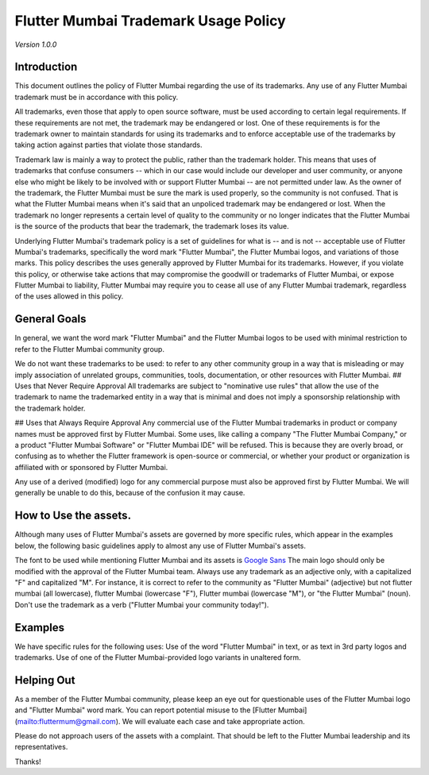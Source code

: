 Flutter Mumbai Trademark Usage Policy
===============================


*Version 1.0.0*

Introduction
------------

This document outlines the policy of Flutter Mumbai regarding the use of its trademarks. Any use of any Flutter Mumbai trademark must be in accordance with this policy.

All trademarks, even those that apply to open source software, must be used according to certain legal requirements. If these requirements are not met, the trademark may be endangered or lost. One of these requirements is for the trademark owner to maintain standards for using its trademarks and to enforce acceptable use of the trademarks by taking action against parties that violate those standards.

Trademark law is mainly a way to protect the public, rather than the trademark holder. This means that uses of trademarks that confuse consumers -- which in our case would include our developer and user community, or anyone else who might be likely to be involved with or support Flutter Mumbai -- are not permitted under law. As the owner of the trademark, the Flutter Mumbai must be sure the mark is used properly, so the community is not confused. That is what the  Flutter Mumbai means when it's said that an unpoliced trademark may be endangered or lost. When the trademark no longer represents a certain level of quality to the community or no longer indicates that the  Flutter Mumbai is the source of the products that bear the trademark, the trademark loses its value.

Underlying Flutter Mumbai's trademark policy is a set of guidelines for what is -- and is not -- acceptable use of Flutter Mumbai's trademarks, specifically the word mark "Flutter Mumbai", the Flutter Mumbai logos, and variations of those marks. This policy describes the uses generally approved by Flutter Mumbai for its trademarks. However, if you violate this policy, or otherwise take actions that may compromise the goodwill or trademarks of Flutter Mumbai, or expose Flutter Mumbai to liability, Flutter Mumbai may require you to cease all use of any Flutter Mumbai trademark, regardless of the uses allowed in this policy.

General Goals
------------

In general, we want the word mark "Flutter Mumbai" and the Flutter Mumbai logos to be used with minimal restriction to refer to the Flutter Mumbai community group.

We do not want these trademarks to be used:
to refer to any other community group
in a way that is misleading or may imply association of unrelated groups, communities, tools, documentation, or other resources with Flutter Mumbai.
## Uses that Never Require Approval
All trademarks are subject to "nominative use rules" that allow the use of the trademark to name the trademarked entity in a way that is minimal and does not imply a sponsorship relationship with the trademark holder.

## Uses that Always Require Approval
Any commercial use of the Flutter Mumbai trademarks in product or company names must be approved first by Flutter Mumbai. Some uses, like calling a company "The Flutter Mumbai Company," or a product "Flutter Mumbai Software" or "Flutter Mumbai IDE" will be refused. This is because they are overly broad, or confusing as to whether the Flutter framework is open-source or commercial, or whether your product or organization is affiliated with or sponsored by Flutter Mumbai.

Any use of a derived (modified) logo for any commercial purpose must also be approved first by Flutter Mumbai. We will generally be unable to do this, because of the confusion it may cause.

How to Use the assets.
----------------------

Although many uses of Flutter Mumbai's assets are governed by more specific rules, which appear in the examples below, the following basic guidelines apply to almost any use of Flutter Mumbai's assets.

The font to be used while mentioning Flutter Mumbai and its assets is `Google Sans <https://github.com/FlutterMumbai/FlutterMumbai_Assets/tree/master/Fonts>`_
The main logo should only be modified with the approval of the Flutter Mumbai team.
Always use any trademark as an adjective only, with a capitalized "F" and capitalized "M". For instance, it is correct to refer to the community as "Flutter Mumbai" (adjective) but not flutter mumbai   (all lowercase), flutter Mumbai  (lowercase "F"), Flutter mumbai (lowercase "M"), or "the Flutter Mumbai" (noun). Don't use the trademark as a verb ("Flutter Mumbai your community today!").

Examples
--------

We have specific rules for the following uses:
Use of the word "Flutter Mumbai" in text, or as text in 3rd party logos and trademarks.
Use of one of the Flutter Mumbai-provided logo variants in unaltered form.

Helping Out
-----------

As a member of the Flutter Mumbai community, please keep an eye out for questionable uses of the Flutter Mumbai logo and "Flutter Mumbai" word mark. You can report potential misuse to the [Flutter Mumbai](mailto:fluttermum@gmail.com). We will evaluate each case and take appropriate action.

Please do not approach users of the assets with a complaint. That should be left to the Flutter Mumbai leadership and its representatives.

Thanks!
